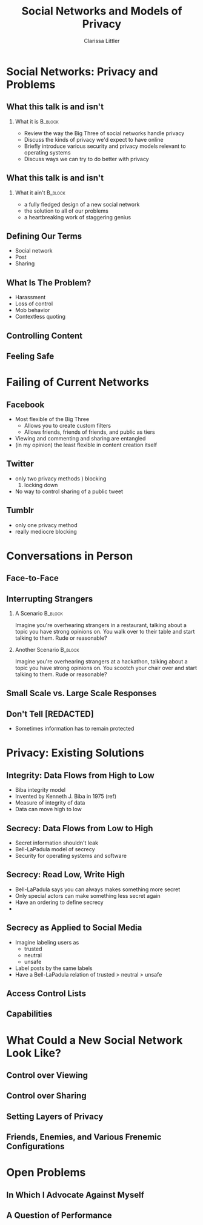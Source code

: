 #+STARTUP: beamer
#+TITLE: Social Networks and Models of Privacy
#+AUTHOR: Clarissa Littler
#+OPTIONS: H:2

* Social Networks: Privacy and Problems
** What this talk is and isn't
*** What it is							    :B_block:
    :PROPERTIES:
    :BEAMER_env: block
    :END:
   + Review the way the Big Three of social networks handle privacy
   + Discuss the kinds of privacy we'd expect to have online
   + Briefly introduce various security and privacy models relevant to operating systems
   + Discuss ways we can try to do better with privacy
** What this talk is and isn't
*** What it ain't						    :B_block:
    :PROPERTIES:
    :BEAMER_env: block
    :END:
    + a fully fledged design of a new social network
    + the solution to all of our problems
    + a heartbreaking work of staggering genius
** Defining Our Terms
   + Social network \pause
   + Post \pause
   + Sharing
** What Is The Problem?
   + Harassment \pause
   + Loss of control \pause
   + Mob behavior \pause
   + Contextless quoting
** Controlling Content
** Feeling Safe
* Failing of Current Networks
** Facebook
   + Most flexible of the Big Three
     + Allows you to create custom filters
     + Allows friends, friends of friends, and public as tiers
   + Viewing and commenting and sharing are entangled
   + (in my opinion) the least flexible in content creation itself
** Twitter 
   + only two privacy methods \pause
     1) blocking
     2) locking down \pause
   + No way to control sharing of a public tweet
** Tumblr
   + only one privacy method \pause
   + really mediocre blocking
* Conversations in Person
** Face-to-Face
** Interrupting Strangers
*** A Scenario							    :B_block:
    :PROPERTIES:
    :BEAMER_env: block
    :END:
    Imagine you're overhearing strangers in a restaurant, talking about a topic you have strong opinions on. You walk over to their table and start talking to them. Rude or reasonable?
\pause
*** Another Scenario						    :B_block:
    :PROPERTIES:
    :BEAMER_env: block
    :END:
    Imagine you're overhearing strangers at a hackathon, talking about a topic you have strong opinions on. You scootch your chair over and start talking to them. Rude or reasonable?
** Small Scale vs. Large Scale Responses
** Don't Tell [REDACTED]
   + Sometimes information has to remain protected
** 
* Privacy: Existing Solutions
** Integrity: Data Flows from High to Low
   + Biba integrity model \pause
   + Invented by Kenneth J. Biba in 1975 (ref) \pause
   + Measure of integrity of data \pause
   + Data can move high to low
** Integrity: Read High, Write Low				   :noexport:
** Integrity as Applied to Social Media				   :noexport:
   I'm still working on figuring out how to write this section and maybe there's not much to say
** Secrecy: Data Flows from Low to High
   + Secret information shouldn't leak \pause
   + Bell-LaPadula model of secrecy \pause
   + Security for operating systems and software
** Secrecy: Read Low, Write High
   + Bell-LaPadula says you can always makes something more secret \pause
   + Only special actors can make something less secret again \pause
   + Have an ordering to define secrecy \pause
   + 
** Secrecy as Applied to Social Media
   + Imagine labeling users as \pause
     + trusted \pause
     + neutral \pause
     + unsafe \pause
   + Label posts by the same labels \pause
   + Have a Bell-LaPadula relation of trusted > neutral > unsafe
** Access Control Lists
** Capabilities
* What Could a New Social Network Look Like?
** Control over Viewing
** Control over Sharing
** Setting Layers of Privacy
** Friends, Enemies, and Various Frenemic Configurations
* Open Problems
** In Which I Advocate Against Myself
** A Question of Performance
